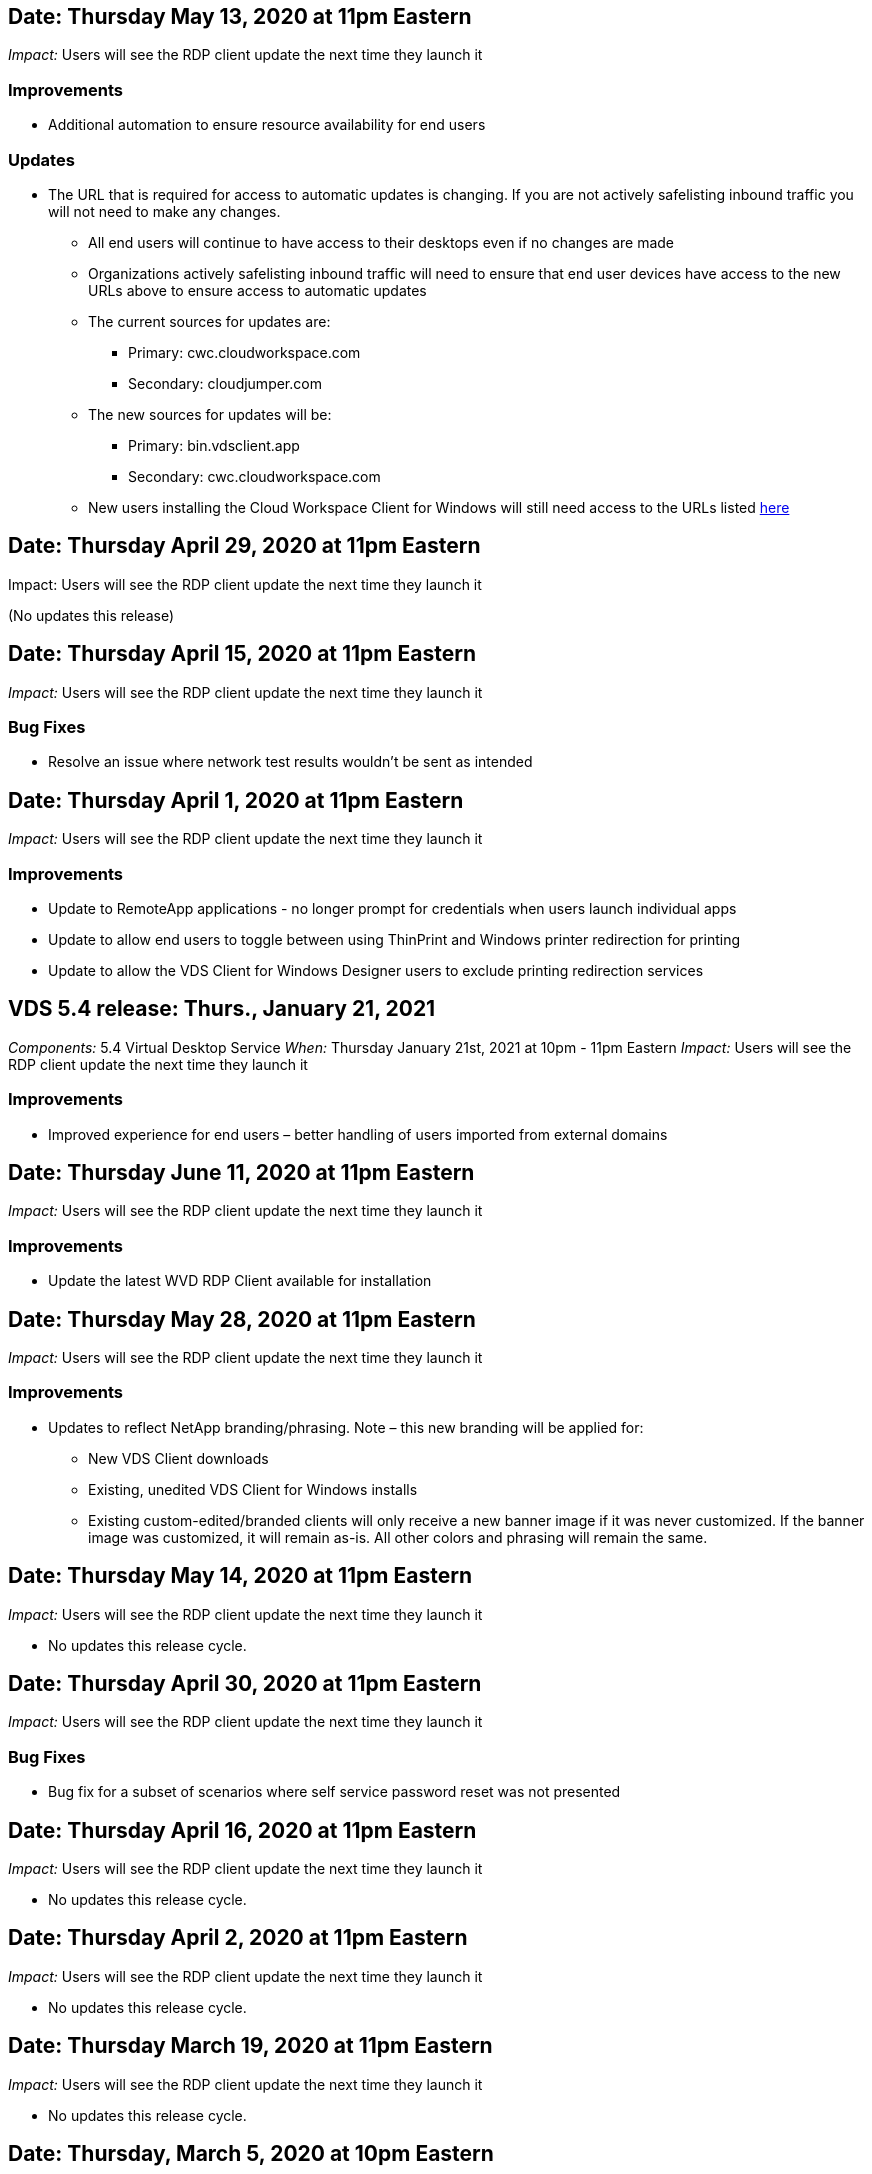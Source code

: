 
////

Comments Sections:
Used in: sub.Reference.Release_Notes.vds_windows_client_release_notes.adoc

////


////
== Date: TBD

_Impact:_ Users may be prompted that their safelisting needs to be updated next time they launch the client

We will be making an update to our Virtual Desktop Service Client for Windows so that it can utilize the latest API. This means that organizations that safelist access to outbound locations from inside a network would need to make adjustments to the safelist either now or in the future.

Users connecting with the VDS for Windows client today will still be able to connect if no safelist changes are made, but in order to guarantee that they can continue to use the VDS Client for Windows into the future we recommend adding the following to the safelist:

* api.cloudworkspace.com
* vdsclient.app
* api.vdsclient.app
* bin.vdsclient.app
* vdsclient.blob.core.windows.net

.Senario descriptions:

* There is no impact if a customer does not safelist outbound traffic from their network
* If a customer safelists outbound traffic from their network (or wishes to do so) and makes the updates above: no impact, access will flow as intended
* If a customer already safelists outbound traffic from their network for the VDS Client for Windows but does not make the updates above: no impact, access will flow as intended using their current safelisted addresses until further notice
* If a customer safelists outbound traffic from their network but does not safelist anything for VDS Client for Windows: user access and telemetry will not be able to function

Please contact ng-vds-support@netapp.com with any questions you may have.
////

== Date: Thursday May 13, 2020 at 11pm Eastern
_Impact:_ Users will see the RDP client update the next time they launch it

=== Improvements
* Additional automation to ensure resource availability for end users

=== Updates
* The URL that is required for access to automatic updates is changing. If you are not actively safelisting inbound traffic you will not need to make any changes.
** All end users will continue to have access to their desktops even if no changes are made
** Organizations actively safelisting inbound traffic will need to ensure that end user devices have access to the new URLs above to ensure access to automatic updates
** The current sources for updates are:
*** Primary: cwc.cloudworkspace.com
*** Secondary: cloudjumper.com
** The new sources for updates will be:
*** Primary: bin.vdsclient.app
*** Secondary: cwc.cloudworkspace.com
** New users installing the Cloud Workspace Client for Windows will still need access to the URLs listed link:https://docs.netapp.com/us-en/virtual-desktop-service/Reference.end_user_access.html#remote-desktop-services[here]

== Date: Thursday April 29, 2020 at 11pm Eastern
Impact: Users will see the RDP client update the next time they launch it

(No updates this release)

== Date: Thursday April 15, 2020 at 11pm Eastern
_Impact:_ Users will see the RDP client update the next time they launch it

=== Bug Fixes
* Resolve an issue where network test results wouldn’t be sent as intended

== Date: Thursday April 1, 2020 at 11pm Eastern
_Impact:_ Users will see the RDP client update the next time they launch it

=== Improvements

* Update to RemoteApp applications - no longer prompt for credentials when users launch individual apps
* Update to allow end users to toggle between using ThinPrint and Windows printer redirection for printing
* Update to allow the VDS Client for Windows Designer users to exclude printing redirection services

== VDS 5.4 release: Thurs., January 21, 2021
_Components:_ 5.4 Virtual Desktop Service
_When:_ Thursday January 21st, 2021 at 10pm - 11pm Eastern
_Impact:_ Users will see the RDP client update the next time they launch it

=== Improvements
* Improved experience for end users – better handling of users imported from external domains

== Date: Thursday June 11, 2020 at 11pm Eastern

_Impact:_  Users will see the RDP client update the next time they launch it

=== Improvements

* Update the latest WVD RDP Client available for installation

== Date: Thursday May 28, 2020 at 11pm Eastern

_Impact:_  Users will see the RDP client update the next time they launch it

=== Improvements

* Updates to reflect NetApp branding/phrasing. Note – this new branding will be applied for:
**  New VDS Client downloads
**  Existing, unedited VDS Client for Windows installs
**  Existing custom-edited/branded clients will only receive a new banner image if it was never customized. If the banner image was customized, it will remain as-is. All other colors and phrasing will remain the same.

== Date: Thursday May 14, 2020 at 11pm Eastern

_Impact:_  Users will see the RDP client update the next time they launch it

* No updates this release cycle.

== Date: Thursday April 30, 2020 at 11pm Eastern

_Impact:_  Users will see the RDP client update the next time they launch it

=== Bug Fixes

* Bug fix for a subset of scenarios where self service password reset was not presented

== Date: Thursday April 16, 2020 at 11pm Eastern

_Impact:_  Users will see the RDP client update the next time they launch it

* No updates this release cycle.

== Date: Thursday April 2, 2020 at 11pm Eastern

_Impact:_  Users will see the RDP client update the next time they launch it

* No updates this release cycle.

== Date: Thursday March 19, 2020 at 11pm Eastern

_Impact:_  Users will see the RDP client update the next time they launch it

* No updates this release cycle.

== Date: Thursday, March 5, 2020 at 10pm Eastern

_Impact:_  Users will see the RDP client update the next time they launch it

=== Improvements

* Graceful handling of a fringe bug with the RDP protocol where legacy credential types mixed with the most current patches on a RDS gateway results in an inability to connect to session hosts
**  If the end user’s workstation is set up (whether by an external admin, internal customer admin or via the workstation’s default settings) to use legacy credential types, there is a slim possibility this could have impacted users prior to this release
* Point the Info button in the Cloud Workspace Client Designer to an updated documentation source
* Improved auto-update process for the Cloud Workspace Client Designer

== Date: Thursday, February 20, 2020 at 10pm Eastern

_Impact:_  Users will see the RDP client update the next time they launch it

=== Improvements

* Proactive enhancements to security, stability and scalability

=== Considerations

* The Cloud Workspace Client for Windows will continue to auto-update as long as a user launches it prior to 4/2. If a user does not launch the Cloud Workspace Client for Windows prior to 4/2 their connection to their desktop will still function, but they will need to uninstall and reinstall the Cloud Workspace Client for Windows to resume auto-update functionality.
* If your organization uses web filtering, please safelist access to cwc.cloudworkspace.com and cwc-cloud.cloudworkspace.com so that auto-update functionality remains in place

== Date: Thursday January 9, 2020 at 11pm Eastern

_Impact:_  Users will see the RDP client update the next time they launch it

* No updates this release cycle.

== Date: Thursday December 19, 2019 at 11pm Eastern

_Impact:_  Users will see the RDP client update the next time they launch it

* No updates this release cycle.

== Date: Monday December 2, 2019 at 11pm Eastern

_Impact:_  Users will see the RDP client update the next time they launch it

* No updates this release cycle.

== Date: Thursday, November 14, 2019 at 11pm Eastern

_Impact:_  Users will see the RDP client update the next time they launch it

=== Improvements

* Improved clarity for the reason a user would see a ‘your services are currently offline’ message. The potential causes for a message appearing are:
** Session host server is scheduled to be offline and user does not have Wake on Demand permissions.
*** If the user was using the Cloud Workspace Client, they would see: “Your services are currently scheduled to be offline, please contact your administrator if you need access.”
*** If the user was using the HTML5 login portal, they would see: “Your services are currently scheduled to be offline. Please contact your administrator if you need access.”
** Session host server is scheduled to be online and user does not have Wake on Demand permissions.
*** If the user was using the Cloud Workspace Client, they would see: “Your services are currently offline, please contact your administrator if you need access.”
*** If the user was using the HTML5 login portal, they would see: “Your services are currently offline. Please contact your administrator if you need access.”
** Session host server is scheduled to be offline and user has Wake on Demand permissions.
*** If the user was using the Cloud Workspace Client, they would see: “Your services are currently offline, please contact your administrator if you need access.”
*** If the user was using the HTML5 login portal, they would see: “Your services are currently scheduled to be offline. Click START to bring them online and connect.”
** Session host server is scheduled to be online and user has Wake on Demand permissions.
*** If the user was using the Cloud Workspace Client, they would see: “Please allow 2-5 minutes for your Workspace to start.”
*** If the user was using the HTML5 login portal, they would see: “Your services are currently offline. Click START to bring them online and connect.”

== Date: Thursday, October 31, 2019 at 11pm Eastern

_Impact:_  Users will see the RDP client update the next time they launch it

* No updates this release cycle.

== Date: Thursday, November 17, 2019 at 11pm Eastern

_Impact:_  Users will see the RDP client update the next time they launch it

=== Improvements

* Add WVD elements:

== Date: Thursday October 3, 2019 at 11pm Eastern

_Impact:_  Users will see the RDP client update the next time they launch it

=== Improvements

* Improved handling of code signing certificates

Bug Fixes

* Fix an issue where Users accessing RemoteApp that didn’t have any apps assigned to them saw an error
* Resolve an issue where a user loses their internet connection in the middle of logging into their virtual desktop

== Date: Thursday September 19, 2019 at 11pm Eastern

_Impact:_  Users will see the RDP client update the next time they launch it

=== Improvements

* Add WVD elements:
** If the end user has access to WVD resources, present a WVD tab
** The WVD tab will provide options to:
*** Install the WVD RD Client, if it isn’t already installed
*** If the WVD RD Client is installed, launch the RD Client
*** Launch Web Client to take the user to the WVD HTML5 login page
*** Click Done to go back to the prior page

== Date: Thursday, September 5, 2019 at 11pm Eastern

_Impact:_  Users will see the RDP client update the next time they launch it

* No updates this release cycle.

== Date: Thursday, August 22, 2019 at 11pm Eastern

_Impact:_  Users will see the RDP client update the next time they launch it

* No updates this release cycle.

== Date: Thursday, August 8, 2019 at 11pm Eastern

_Impact:_  Users will see the RDP client update the next time they launch it

* No updates this release cycle.

== Date: Thursday, July 25, 2019 at 11pm Eastern

_Impact:_  Users will see the RDP client update the next time they launch it

* No updates this release cycle.

== Date: Thursday, July 11, 2019 at 11pm Eastern

_Impact:_  Users will see the RDP client update the next time they launch it

* No updates this release cycle.

== Date: Friday, June 21, 2019 at 4am Eastern

_Impact:_  Users will see the RDP client update the next time they launch it

* No updates this release cycle.

== Date: Friday, June 7, 2019 at 4am Eastern

_Impact:_  Users will see the RDP client update the next time they launch it

=== Improvements

* Enable Cloud Workspace Client to automatically launch RDP connections regardless of what the file type association for .rdp files is set to

== Date: Friday, May 24, 2019 at 4am Eastern

_Impact:_  Users will see the RDP client update the next time they launch it

=== Improvements

* Improved performance during the sign in process
* Reduced load time on launch

== Date: Friday, May 10, 2019 at 4am Eastern

_Impact:_  Users will see the RDP client update the next time they launch it

=== Improvements

* Improved performance during the sign in process
* Reduced load time on launch

== Date: Friday, April 12, 2019 at 4am Eastern

_Impact:_  Users will see the RDP client update the next time they launch it

=== Improvements

* Enhanced login speed for Wake on Demand
* After the successful launch of the Cloud Workspace Client for Windows, we will be removing the Feedback button to free up space in the User interface

Bug Fixes

* Resolve an issue where the Sign In button was unresponsive after an unsuccessful Wake on Demand action

== Date: Friday, March 15, 2019 at 4am Eastern

_Impact:_  Users will see the RDP client update the next time they launch it

=== Improvements

* Allow for Admins using the Cloud Workspace Client for Windows to provide a Support email address OR a phone number, not to require both
* Ensure that the HTML5 URL provided in Cloud Workspace Client is a valid URL – if not, this will default to https;//login.cloudjumper.com
* Streamlining the process of applying updates for End Users

== Date: Friday, February 29, 2019 at 4am Eastern

_Impact:_  Users will see the RDP client update the next time they launch it

=== Improvements

* The AppData folder has been moved for clarity from c:\users\<username>\appdata\local\RDPClient to c:\users\<username>\appdata\local\Cloud Workspace
* Implemented a mechanism to streamline upgrade paths if a User has not updated their client in multiple releases
* Enhanced log details has been enabled for Users working with the Beta version of the client

Bug Fixes

* There will no longer be multiple lines displayed during the update process

== Date: Friday, February 15, 2019 at 4am Eastern

_Impact:_  Users will see the RDP client update when they launch it

=== Improvements

* Enable Silent/Quiet installation options for remote installations
** Install flags are as follows:
*** /s  or  /silent  or  /q  or  /quiet
****  These flags will install the client silently and in the background – the client will not launch after installation is complete
*** /p  or  /passive
****  Either of these will show the installation process, but not require any input and the client will launch after installation is complete
*** /nothinprint
****  Excludes ThinPrint from the installation process
* Registry entries have been added to HKLM\Software\CloudJumper\Cloud Workspace Client\Branding:
** ClipboardSharingEnabled: True/False – allows or disallows clipboard redirection
** RemoteAppEnabled: True/False – allows or disallows access to RemoteApp functionality
** ShowCompanyNameInTitle: True/False – indicates whether or not the company name is displayed
* The following can be added to c:\Program Files (x86)\Cloud Workspace:
** banner.jpg, banner.png, banner.gif or banner.bmp and this will be displayed in the client window.
** These images should be in the 21:9 ratio

=== Bug Fixes

* The Registered symbol has been adjusted
* Empty phone and email entries on the Help page have been fixed
